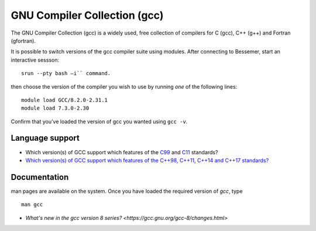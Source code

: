 .. _gcc_bessemer:

GNU Compiler Collection (gcc)
=============================

The GNU Compiler Collection (gcc) is a widely used, free collection of compilers
for C (gcc), C++ (g++) and Fortran (gfortran).

It is possible to switch versions of the gcc compiler suite using modules.
After connecting to Bessemer,  start an interactive sessson: :: 

   srun --pty bash –i`` command. 

then choose the version of the compiler you wish to use
by running *one* of the following lines: ::

   module load GCC/8.2.0-2.31.1
   module load 7.3.0-2.30  

Confirm that you've loaded the version of gcc you wanted using ``gcc -v``.

Language support
----------------

* Which version(s) of GCC support which features of the `C99 <https://gcc.gnu.org/c99status.html>`__ and `C11 <https://gcc.gnu.org/wiki/C11Status>`__ standards?
* `Which version(s) of GCC support which features of the C++98, C++11, C++14 and C++17 standards? <https://gcc.gnu.org/projects/cxx-status.html>`__

Documentation
-------------

man pages are available on the system.
Once you have loaded the required version of `gcc`, type ::

    man gcc

* `What's new in the gcc version 8 series? <https://gcc.gnu.org/gcc-8/changes.html>`
